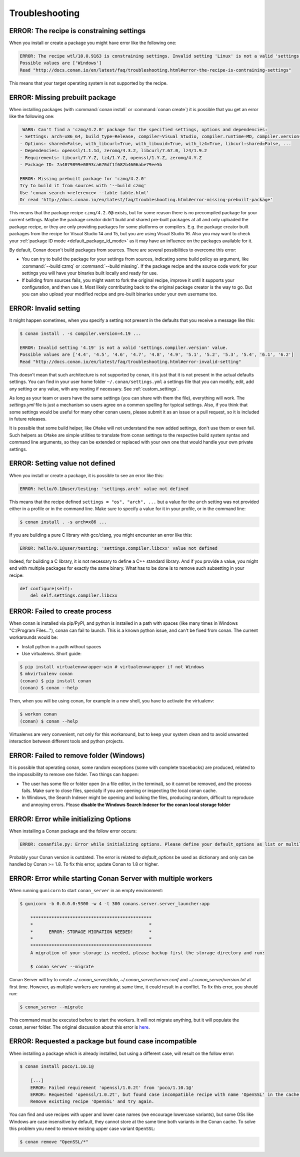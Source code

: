 Troubleshooting
==================

ERROR: The recipe is constraining settings
------------------------------------------

When you install or create a package you might have error like the following one:

.. code-block:: text

    ERROR: The recipe wtl/10.0.9163 is constraining settings. Invalid setting 'Linux' is not a valid 'settings.os' value.
    Possible values are ['Windows']
    Read "http://docs.conan.io/en/latest/faq/troubleshooting.html#error-the-recipe-is-contraining-settings"

This means that your target operating system is not supported by the recipe.

ERROR: Missing prebuilt package
--------------------------------

When installing packages (with :command:`conan install` or :command:`conan create`) it is possible
that you get an error like the following one:

.. code-block:: text

     WARN: Can't find a 'czmq/4.2.0' package for the specified settings, options and dependencies:
    - Settings: arch=x86_64, build_type=Release, compiler=Visual Studio, compiler.runtime=MD, compiler.version=16, os=Windows
    - Options: shared=False, with_libcurl=True, with_libuuid=True, with_lz4=True, libcurl:shared=False, ...
    - Dependencies: openssl/1.1.1d, zeromq/4.3.2, libcurl/7.67.0, lz4/1.9.2
    - Requirements: libcurl/7.Y.Z, lz4/1.Y.Z, openssl/1.Y.Z, zeromq/4.Y.Z
    - Package ID: 7a4079899e0893ca670df1f682b4606abe79ee5b

    ERROR: Missing prebuilt package for 'czmq/4.2.0'
    Try to build it from sources with '--build czmq'
    Use 'conan search <reference> --table table.html'
    Or read 'http://docs.conan.io/en/latest/faq/troubleshooting.html#error-missing-prebuilt-package'

This means that the package recipe ``czmq/4.2.0@`` exists, but for some reason
there is no precompiled package for your current settings. Maybe the package creator didn't build
and shared pre-built packages at all and only uploaded the package recipe, or they are only
providing packages for some platforms or compilers. E.g. the package creator built packages
from the recipe for Visual Studio 14 and 15, but you are using Visual Studio 16. Also you may want to check your
:ref:`package ID mode <default_package_id_mode>` as it may have an influence on the packages available for it.

By default, Conan doesn't build packages from sources. There are several possibilities to overcome this error:

- You can try to build the package for your settings from sources, indicating some build policy as argument, like :command:`--build czmq` or
  :command:`--build missing`. If the package recipe and the source code work for your settings you will have your binaries built locally and
  ready for use.

- If building from sources fails, you might want to fork the original recipe, improve it until it
  supports your configuration, and then use it. Most likely contributing back to the original
  package creator is the way to go. But you can also upload your modified recipe and pre-built
  binaries under your own username too.


.. _error_invalid_setting:

ERROR: Invalid setting
------------------------

It might happen sometimes, when you specify a setting not present in the defaults
that you receive a message like this:

.. code-block:: bash

    $ conan install . -s compiler.version=4.19 ...

    ERROR: Invalid setting '4.19' is not a valid 'settings.compiler.version' value.
    Possible values are ['4.4', '4.5', '4.6', '4.7', '4.8', '4.9', '5.1', '5.2', '5.3', '5.4', '6.1', '6.2']
    Read "http://docs.conan.io/en/latest/faq/troubleshooting.html#error-invalid-setting"


This doesn't mean that such architecture is not supported by conan, it is just that it is not present in the actual
defaults settings. You can find in your user home folder ``~/.conan/settings.yml`` a settings file that you
can modify, edit, add any setting or any value, with any nesting if necessary. See :ref:`custom_settings`.

As long as your team or users have the same settings (you can share with them the file), everything will work. The *settings.yml* file is just a
mechanism so users agree on a common spelling for typical settings. Also, if you think that some settings would
be useful for many other conan users, please submit it as an issue or a pull request, so it is included in future
releases.

It is possible that some build helper, like ``CMake`` will not understand the new added settings,
don't use them or even fail.
Such helpers as ``CMake`` are simple utilities to translate from conan settings to the respective
build system syntax and command line arguments, so they can be extended or replaced with your own
one that would handle your own private settings.

ERROR: Setting value not defined
---------------------------------

When you install or create a package, it is possible to see an error like this:

.. code-block:: bash

    ERROR: hello/0.1@user/testing: 'settings.arch' value not defined

This means that the recipe defined ``settings = "os", "arch", ...`` but a value for the ``arch`` setting was
not provided either in a profile or in the command line. Make sure to specify a value for it in your profile,
or in the command line:

.. code-block:: bash

    $ conan install . -s arch=x86 ...

If you are building a pure C library with gcc/clang, you might encounter an error like this:

.. code-block:: bash

    ERROR: hello/0.1@user/testing: 'settings.compiler.libcxx' value not defined

Indeed, for building a C library, it is not necessary to define a C++ standard library. And if you provide a value,
you might end with multiple packages for exactly the same binary. What has to be done is to remove such subsetting
in your recipe:


.. code-block:: python

    def configure(self):
        del self.settings.compiler.libcxx


ERROR: Failed to create process
--------------------------------

When conan is installed via pip/PyPI, and python is installed in a path with spaces (like many times in Windows "C:/Program Files..."), conan can fail to launch. This is a known python issue, and can't be fixed from conan.
The current workarounds would be:

- Install python in a path without spaces
- Use virtualenvs. Short guide:

.. code-block:: bash

    $ pip install virtualenvwrapper-win # virtualenvwrapper if not Windows
    $ mkvirtualenv conan
    (conan) $ pip install conan
    (conan) $ conan --help

Then, when you will be using conan, for example in a new shell, you have to activate the virtualenv:

.. code-block:: bash

    $ workon conan
    (conan) $ conan --help

Virtualenvs are very convenient, not only for this workaround, but to keep your system clean and to avoid unwanted interaction between different tools and python projects.


ERROR: Failed to remove folder (Windows)
-----------------------------------------
It is possible that operating conan, some random exceptions (some with complete tracebacks) are produced, related to the impossibility to remove one folder. Two things can happen:

- The user has some file or folder open (in a file editor, in the terminal), so it cannot be removed, and the process fails. Make sure to close files, specially if you are opening or inspecting the local conan cache.
- In Windows, the Search Indexer might be opening and locking the files, producing random, difficult to reproduce and annoying errors. Please **disable the Windows Search Indexer for the conan local storage folder**


ERROR: Error while initializing Options
---------------------------------------

When installing a Conan package and the follow error occurs:

.. code-block:: bash

    ERROR: conanfile.py: Error while initializing options. Please define your default_options as list or multiline string

Probably your Conan version is outdated.
The error is related to `default_options` be used as dictionary and only can be handled by Conan >= 1.8.
To fix this error, update Conan to 1.8 or higher.


ERROR: Error while starting Conan Server with multiple workers
--------------------------------------------------------------

When running ``gunicorn`` to start ``conan_server`` in an empty environment:

.. code-block:: bash

    $ gunicorn -b 0.0.0.0:9300 -w 4 -t 300 conans.server.server_launcher:app

        **********************************************
        *                                            *
        *      ERROR: STORAGE MIGRATION NEEDED!      *
        *                                            *
        **********************************************
        A migration of your storage is needed, please backup first the storage directory and run:

        $ conan_server --migrate

Conan Server will try to create `~/.conan_server/data`, `~/.conan_server/server.conf` and `~/.conan_server/version.txt` at first time.
However, as multiple workers are running at same time, it could result in a conflict.
To fix this error, you should run:

.. code-block:: bash

    $ conan_server --migrate

This command must be executed before to start the workers. It will not migrate anything, but it will populate the conan_server folder.
The original discussion about this error is `here <https://github.com/conan-io/conan/issues/4723>`_.


ERROR: Requested a package but found case incompatible
------------------------------------------------------

When installing a package which is already installed, but using a different case, will result on the follow error:

.. code-block:: bash

    $ conan install poco/1.10.1@

        [...]
        ERROR: Failed requirement 'openssl/1.0.2t' from 'poco/1.10.1@'
        ERROR: Requested 'openssl/1.0.2t', but found case incompatible recipe with name 'OpenSSL' in the cache. Case insensitive filesystem can not manage this
        Remove existing recipe 'OpenSSL' and try again.

You can find and use recipes with upper and lower case names (we encourage lowercase variants), but some OSs like
Windows are case insensitive by default, they cannot store at the same time both variants in the Conan cache. To
solve this problem you need to remove existing upper case variant ``OpenSSL``:

.. code-block:: bash

    $ conan remove "OpenSSL/*"
